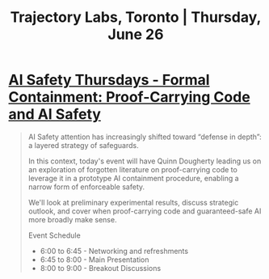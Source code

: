 #+title: Trajectory Labs, Toronto | Thursday, June 26

* [[https://lu.ma/d16abkbh][AI Safety Thursdays - Formal Containment: Proof-Carrying Code and AI Safety]]
#+BEGIN_QUOTE
AI Safety attention has increasingly shifted toward “defense in depth”: a layered strategy of safeguards.

​In this context, today's event will have Quinn Dougherty leading us on an exploration of forgotten literature on proof-carrying code to leverage it in a prototype AI containment procedure, enabling a narrow form of enforceable safety.

​We'll look at preliminary experimental results, discuss strategic outlook, and cover when proof-carrying code and guaranteed-safe AI more broadly make sense.

​​​Event Schedule
- 6:00 to 6:45 - Networking and refreshments
- 6:45 to 8:00 - Main Presentation
- 8:00 to 9:00 - Breakout Discussions
#+END_QUOTE
